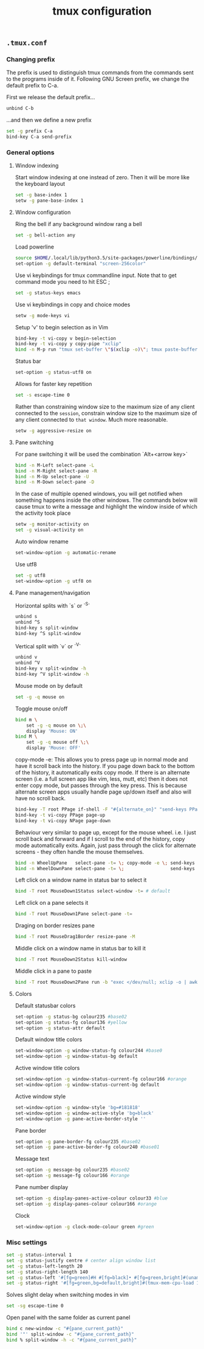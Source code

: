 #+title: tmux configuration

** =.tmux.conf=
:properties:
:tangle: tmux/tmux.conf
:padline: no
:mkdirp: yes
:end:

*** Changing prefix
The prefix is used to distinguish tmux commands from the commands sent to the programs inside of it. Following GNU Screen prefix, we change the default prefix to C-a.

First we release the default prefix...
#+begin_src sh
unbind C-b
#+end_src

...and then we define a new prefix
#+begin_src sh
set -g prefix C-a
bind-key C-a send-prefix
#+end_src
*** General options

**** Window indexing

Start window indexing at one instead of zero. Then it will be more like the keyboard layout
#+begin_src sh
set -g base-index 1
setw -g pane-base-index 1
#+end_src

**** Window configuration

Ring the bell if any background window rang a bell
#+begin_src sh
set -g bell-action any
#+end_src

Load powerline 
#+begin_src sh
source $HOME/.local/lib/python3.5/site-packages/powerline/bindings/tmux/powerline.conf
set-option -g default-terminal "screen-256color"
#+end_src

Use vi keybindings for tmux commandline input. Note that to get command mode you need to hit ESC ;
#+begin_src sh
set -g status-keys emacs
#+end_src

Use vi keybindings in copy and choice modes
#+begin_src sh
setw -g mode-keys vi
#+end_src

Setup 'v' to begin selection as in Vim
#+begin_src sh
bind-key -t vi-copy v begin-selection
bind-key -t vi-copy y copy-pipe "xclip"
bind -n M-p run "tmux set-buffer \"$(xclip -o)\"; tmux paste-buffer"
#+end_src

Status bar
#+begin_src sh
set-option -g status-utf8 on
#+end_src

Allows for faster key repetition
#+begin_src sh
set -s escape-time 0
#+end_src

Rather than constraining window size to the maximum size of any client connected to the =session=, constrain window size to the maximum size of any client connected to =that window=. Much more reasonable.
#+begin_src sh
setw -g aggressive-resize on
#+end_src

**** Pane switching

For pane switching it will be used the combination `Alt+<arrow key>`
#+begin_src sh
bind -n M-Left select-pane -L
bind -n M-Right select-pane -R
bind -n M-Up select-pane -U
bind -n M-Down select-pane -D
#+end_src

In the case of multiple opened windows, you will get notified when something happens inside the other windows. The commands below will cause tmux to write a message and highlight the window inside of which the activity took place
#+begin_src sh
setw -g monitor-activity on
set -g visual-activity on
#+end_src

Auto window rename
#+begin_src sh
set-window-option -g automatic-rename
#+end_src

Use utf8
#+begin_src sh
set -g utf8
set-window-option -g utf8 on
#+end_src
**** Pane management/navigation

Horizontal splits with `s` or `^S`
#+begin_src sh
unbind s
unbind ^S
bind-key s split-window
bind-key ^S split-window
#+end_src

Vertical split with `v` or `^V`
#+begin_src sh
unbind v
unbind ^V
bind-key v split-window -h
bind-key ^V split-window -h
#+end_src

Mouse mode on by default
#+begin_src sh
set -g -q mouse on
#+end_src

Toggle mouse on/off
#+begin_src sh
bind m \
    set -g -q mouse on \;\
    display 'Mouse: ON'
bind M \
    set -g -q mouse off \;\
    display 'Mouse: OFF'
#+end_src

copy-mode -e: This allows you to press page up in normal mode and have it scroll back into the history. If you page down back to the bottom of the history, it automatically exits copy mode. If there is an alternate screen (i.e. a full screen app like vim, less, mutt, etc) then it does not enter copy mode, but passes through the key press. This is because alternate screen apps usually handle page up/down itself and also will have no scroll back.
#+begin_src sh
bind-key -T root PPage if-shell -F "#{alternate_on}" "send-keys PPage" "copy-mode -e; send-keys PPage"
bind-key -t vi-copy PPage page-up
bind-key -t vi-copy NPage page-down
#+end_src

Behaviour very similar to page up, except for the mouse wheel. i.e. I just scroll back and forward and if I scroll to the end of the history, copy mode automatically exits. Again, just pass through the click for alternate screens - they often handle the mouse themselves.
#+begin_src sh
bind -n WheelUpPane   select-pane -t= \; copy-mode -e \; send-keys -M
bind -n WheelDownPane select-pane -t= \;                 send-keys -M
#+end_src

Left click on a window name in status bar to select it
#+begin_src sh
bind -T root MouseDown1Status select-window -t= # default
#+end_src

Left click on a pane selects it
#+begin_src sh
bind -T root MouseDown1Pane select-pane -t=
#+end_src

Draging on border resizes pane
#+begin_src sh
bind -T root MouseDrag1Border resize-pane -M
#+end_src

Middle click on a window name in status bar to kill it
#+begin_src sh
bind -T root MouseDown2Status kill-window
#+end_src

Middle click in a pane to paste
#+begin_src sh
bind -T root MouseDown2Pane run -b "exec </dev/null; xclip -o | awk 1 ORS=' ' | tmux load-buffer - ; tmux paste-buffer"
#+end_src

**** Colors

Default statusbar colors
#+begin_src sh
set-option -g status-bg colour235 #base02
set-option -g status-fg colour136 #yellow
set-option -g status-attr default
#+end_src

Default window title colors
#+begin_src sh
set-window-option -g window-status-fg colour244 #base0
set-window-option -g window-status-bg default
#+end_src

Active window title colors
#+begin_src sh
set-window-option -g window-status-current-fg colour166 #orange
set-window-option -g window-status-current-bg default
#+end_src

Active window style
#+begin_src sh
set-window-option -g window-style 'bg=#181818'
set-window-option -g window-active-style 'bg=black'
set-window-option -g pane-active-border-style ''
#+end_src

Pane border
#+begin_src sh
set-option -g pane-border-fg colour235 #base02
set-option -g pane-active-border-fg colour240 #base01
#+end_src

Message text
#+begin_src sh
set-option -g message-bg colour235 #base02
set-option -g message-fg colour166 #orange
#+end_src

Pane number display
#+begin_src sh
set-option -g display-panes-active-colour colour33 #blue
set-option -g display-panes-colour colour166 #orange
#+end_src

Clock
#+begin_src sh
set-window-option -g clock-mode-colour green #green
#+end_src

*** Misc settings
#+begin_src sh
set -g status-interval 1
set -g status-justify centre # center align window list
set -g status-left-length 20
set -g status-right-length 140
set -g status-left '#[fg=green]#H #[fg=black]• #[fg=green,bright]#(uname -r | cut -c 1-6)#[default]'
set -g status-right '#[fg=green,bg=default,bright]#(tmux-mem-cpu-load 1) #[fg=red,dim,bg=default]#(uptime | cut -f 4-5 -d " " | cut -f 1 -d ",") #[fg=white,bg=default]%a%l:%M:%S %p#[default] #[fg=blue]%Y-%m-%d'
#+end_src

Solves slight delay when switching modes in vim
#+begin_src sh
set -sg escape-time 0
#+end_src

Open panel with the same folder as current panel
#+begin_src sh
bind c new-window -c "#{pane_current_path}"
bind '"' split-window -c "#{pane_current_path}"
bind % split-window -h -c "#{pane_current_path}"
#+end_src
